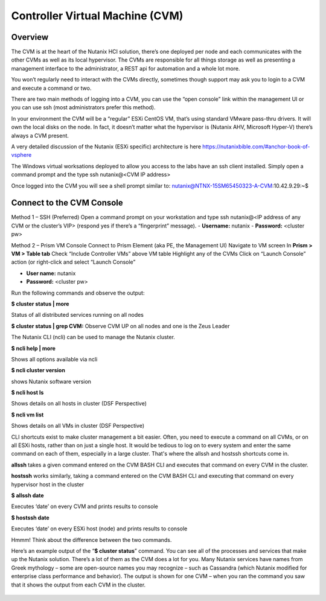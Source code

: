 Controller Virtual Machine (CVM)
================================
Overview
--------
The CVM is at the heart of the Nutanix HCI solution, there’s one deployed per node and each communicates with the other CVMs as well as its local hypervisor.  The CVMs are responsible for all things storage as well as presenting a management interface to the administrator, a REST api for automation and a whole lot more.

You won’t regularly need to interact with the CVMs directly, sometimes though support may ask you to login to a CVM and execute a command or two.

There are two main methods of logging into a CVM, you can use the “open console” link within the management UI or you can use ssh (most administrators prefer this method).

In your environment the CVM will be a “regular” ESXi CentOS VM, that’s using standard VMware pass-thru drivers. It will own the local disks on the node.  In fact, it doesn’t matter what the hypervisor is (Nutanix AHV, Microsoft Hyper-V) there’s always a CVM present.

A very detailed discussion of the Nutanix (ESXi specific) architecture is here https://nutanixbible.com/#anchor-book-of-vsphere 

The Windows virtual worksations deployed to allow you access to the labs have an ssh client installed.  Simply open a command prompt and the type ssh nutanix@<CVM IP address>

Once logged into the CVM you will see a shell prompt similar to:
nutanix@NTNX-15SM65450323-A-CVM:10.42.9.29:~$ 

Connect to the CVM Console
--------------------------

Method 1 – SSH (Preferred)
Open a command prompt on your workstation and type ssh nutanix@<IP address of any CVM or the cluster’s VIP> (respond yes if there’s a “fingerprint” message).
- **Username:**  nutanix
- **Password:** <cluster pw>

Method 2 – Prism VM Console
Connect to Prism Element (aka PE, the Management UI)
Navigate to VM screen
In **Prism  > VM > Table tab**
Check “Include Controller VMs” above VM table
Highlight any of the CVMs
Click on “Launch Console” action (or right-click and select “Launch Console”

- **User name:**  nutanix
- **Password:** <cluster pw>

Run the following commands and observe the output:

**$ cluster status | more**

Status of all distributed services running on all nodes

**$ cluster status | grep CVM:**
Observe CVM UP on all nodes and one is the Zeus Leader

The Nutanix CLI (ncli) can be used to manage the Nutanix cluster.

**$ ncli help | more**

Shows all options available via ncli

**$ ncli cluster version**

shows Nutanix software version

**$ ncli host ls**

Shows details on all hosts in cluster (DSF Perspective)

**$ ncli vm list**

Shows details on all VMs in cluster (DSF Perspective)

CLI shortcuts exist to make cluster management a bit easier. Often, you need to execute a command on all CVMs, or on all ESXi hosts, rather than on just a single host. It would be tedious to log on to every system and enter the same command on each of them, especially in a large cluster. That's where the allssh and hostssh shortcuts come in. 

**allssh** takes a given command entered on the CVM BASH CLI and executes that command on every CVM in the cluster. 

**hostssh** works similarly, taking a command entered on the CVM BASH CLI and executing that command on every hypervisor host in the cluster

**$ allssh date**

Executes ‘date’ on every CVM and prints results to console

**$ hostssh date**

Executes ‘date’ on every ESXi host (node) and prints results to console

Hmmm!  Think about the difference between the two commands.


Here’s an example output of the “**$ cluster status**” command.  You can see all of the processes and services that make up the Nutanix solution.  There’s a lot of them as the CVM does a lot for you.  Many Nutanix services have names from Greek mythology – some are open-source names you may recognize – such as Cassandra (which Nutanix modified for enterprise class performance and behavior).  The output is shown for one CVM – when you ran the command you saw that it shows the output from each CVM in the cluster.

.. figure:: images/1.png 